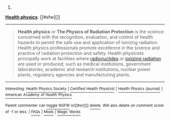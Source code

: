 :PROPERTIES:
:Author: autowikibot
:Score: 1
:DateUnix: 1427431971.0
:DateShort: 2015-Mar-27
:END:

***** 
      :PROPERTIES:
      :CUSTOM_ID: section
      :END:
****** 
       :PROPERTIES:
       :CUSTOM_ID: section-1
       :END:
**** 
     :PROPERTIES:
     :CUSTOM_ID: section-2
     :END:
[[https://en.wikipedia.org/wiki/Health%20physics][*Health physics*]]: [[#sfw][]]

--------------

#+begin_quote
  *Health physics* or *The Physics of Radiation Protection* is the science concerned with the recognition, evaluation, and control of health hazards to permit the safe use and application of ionizing radiation. Health physics professionals promote excellence in the science and practice of radiation protection and safety. Health physicists principally work at facilities where [[https://en.wikipedia.org/wiki/Radionuclide][radionuclides]] or [[https://en.wikipedia.org/wiki/Ionizing_radiation][ionizing radiation]] are used or produced; such as medical institutions, government laboratories, academic and research institutions, nuclear power plants, regulatory agencies and manufacturing plants.

  * 
    :PROPERTIES:
    :CUSTOM_ID: section-3
    :END:
  [[https://i.imgur.com/2V7ac6a.jpg][*Image*]] [[https://commons.wikimedia.org/wiki/File:Hppost3.jpg][^{i}]] - /1947 Oak Ridge National Laboratory poster./
#+end_quote

--------------

^{Interesting:} [[https://en.wikipedia.org/wiki/Health_Physics_Society][^{Health} ^{Physics} ^{Society}]] ^{|} [[https://en.wikipedia.org/wiki/Certified_Health_Physicist][^{Certified} ^{Health} ^{Physicist}]] ^{|} [[https://en.wikipedia.org/wiki/Health_Physics_(journal)][^{Health} ^{Physics} ^{(journal)}]] ^{|} [[https://en.wikipedia.org/wiki/American_Academy_of_Health_Physics][^{American} ^{Academy} ^{of} ^{Health} ^{Physics}]]

^{Parent} ^{commenter} ^{can} [[/message/compose?to=autowikibot&subject=AutoWikibot%20NSFW%20toggle&message=%2Btoggle-nsfw+cps8qat][^{toggle} ^{NSFW}]] ^{or[[#or][]]} [[/message/compose?to=autowikibot&subject=AutoWikibot%20Deletion&message=%2Bdelete+cps8qat][^{delete}]]^{.} ^{Will} ^{also} ^{delete} ^{on} ^{comment} ^{score} ^{of} ^{-1} ^{or} ^{less.} ^{|} [[http://www.np.reddit.com/r/autowikibot/wiki/index][^{FAQs}]] ^{|} [[http://www.np.reddit.com/r/autowikibot/comments/1x013o/for_moderators_switches_commands_and_css/][^{Mods}]] ^{|} [[http://www.np.reddit.com/r/autowikibot/comments/1ux484/ask_wikibot/][^{Magic} ^{Words}]]